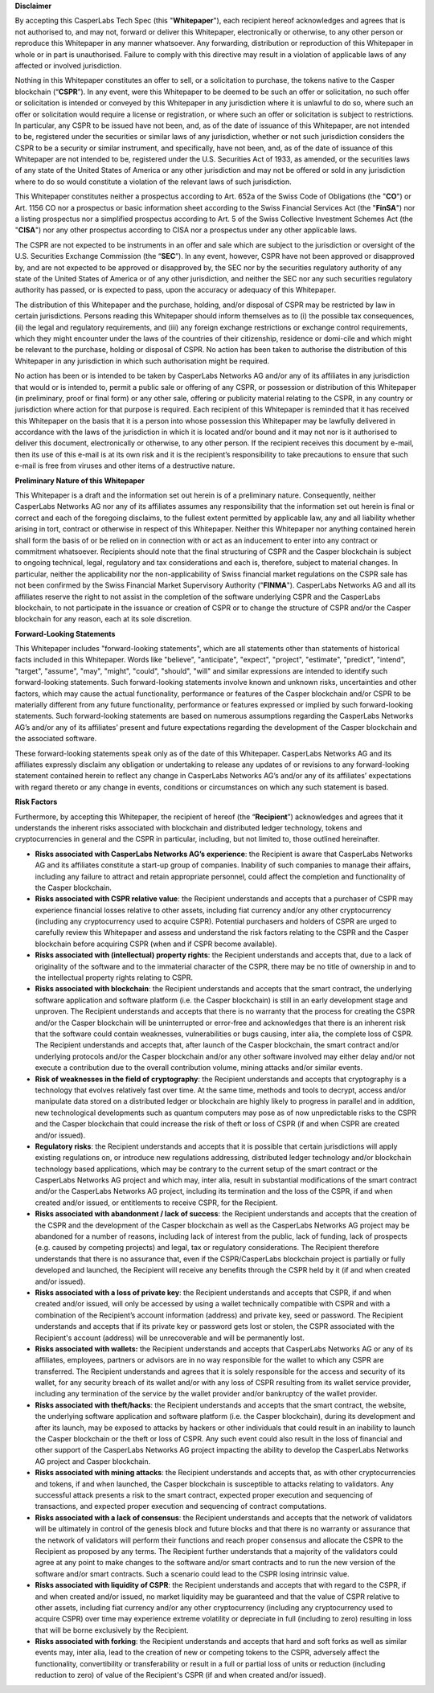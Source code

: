 **Disclaimer**


By accepting this CasperLabs Tech Spec (this "**Whitepaper**"), each recipient
hereof acknowledges and agrees that is not authorised to, and may not, forward
or deliver this Whitepaper, electronically or otherwise, to any other person or
reproduce this Whitepaper in any manner whatsoever. Any forwarding, distribution
or reproduction of this Whitepaper in whole or in part is unauthorised. Failure
to comply with this directive may result in a violation of applicable laws of
any affected or involved jurisdiction.

Nothing in this Whitepaper constitutes an offer to sell, or a solicitation to
purchase, the tokens native to the Casper blockchain (“**CSPR**”). In any
event, were this Whitepaper to be deemed to be such an offer or solicitation, no
such offer or solicitation is intended or conveyed by this Whitepaper in any
jurisdiction where it is unlawful to do so, where such an offer or solicitation
would require a license or registration, or where such an offer or solicitation
is subject to restrictions. In particular, any CSPR to be issued have not been,
and, as of the date of issuance of this Whitepaper, are not intended to be,
registered under the securities or similar laws of any jurisdiction, whether or
not such jurisdiction considers the CSPR to be a security or similar instrument,
and specifically, have not been, and, as of the date of issuance of this
Whitepaper are not intended to be, registered under the U.S. Securities Act of
1933, as amended, or the securities laws of any state of the United States of
America or any other jurisdiction and may not be offered or sold in any
jurisdiction where to do so would constitute a violation of the relevant laws of
such jurisdiction.

This Whitepaper constitutes neither a prospectus according to Art. 652a of the
Swiss Code of Obligations (the "**CO**") or Art. 1156 CO nor a prospectus or
basic information sheet according to the Swiss Financial Services Act (the
"**FinSA**") nor a listing prospectus nor a simplified prospectus according to
Art. 5 of the Swiss Collective Investment Schemes Act (the "**CISA**") nor any
other prospectus according to CISA nor a prospectus under any other applicable
laws.

The CSPR are not expected to be instruments in an offer and sale which are
subject to the jurisdiction or oversight of the U.S. Securities Exchange
Commission (the “**SEC**”). In any event, however, CSPR have not been approved or
disapproved by, and are not expected to be approved or disapproved by, the SEC
nor by the securities regulatory authority of any state of the United States of
America or of any other jurisdiction, and neither the SEC nor any such
securities regulatory authority has passed, or is expected to pass, upon the
accuracy or adequacy of this Whitepaper.

The distribution of this Whitepaper and the purchase, holding, and/or disposal
of CSPR may be restricted by law in certain jurisdictions. Persons reading this
Whitepaper should inform themselves as to (i) the possible tax
consequences, (ii) the legal and regulatory requirements, and (iii) any foreign
exchange restrictions or exchange control requirements, which they might
encounter under the laws of the countries of their citizenship, residence or
domi-cile and which might be relevant to the purchase, holding or disposal
of CSPR. No action has been taken to authorise the distribution of this
Whitepaper in any jurisdiction in which such authorisation might be required.

No action has been or is intended to be taken by CasperLabs Networks AG and/or
any of its affiliates in any jurisdiction that would or is intended to, permit a
public sale or offering of any CSPR, or possession or distribution of this
Whitepaper (in preliminary, proof or final form) or any other sale, offering or
publicity material relating to the CSPR, in any country or jurisdiction where
action for that purpose is required. Each recipient of this Whitepaper is
reminded that it has received this Whitepaper on the basis that it is a person
into whose possession this Whitepaper may be lawfully delivered in accordance
with the laws of the jurisdiction in which it is located and/or bound and it may
not nor is it authorised to deliver this document, electronically or otherwise,
to any other person. If the recipient receives this document by e-mail, then its
use of this e-mail is at its own risk and it is the recipient’s responsibility
to take precautions to ensure that such e-mail is free from viruses and other
items of a destructive nature.

**Preliminary Nature of this Whitepaper**


This Whitepaper is a draft and the information set out herein is of a
preliminary nature. Consequently, neither CasperLabs Networks AG nor any of its
affiliates assumes any responsibility that the information set out herein is
final or correct and each of the foregoing disclaims, to the fullest extent
permitted by applicable law, any and all liability whether arising in tort,
contract or otherwise in respect of this Whitepaper. Neither this Whitepaper nor
anything contained herein shall form the basis of or be relied on in connection
with or act as an inducement to enter into any contract or commitment
whatsoever. Recipients should note that the final structuring of CSPR and the
Casper blockchain is subject to ongoing technical, legal, regulatory and tax
considerations and each is, therefore, subject to material changes. In
particular, neither the applicability nor the non-applicability of Swiss
financial market regulations on the CSPR sale has not been confirmed by the Swiss
Financial Market Supervisory Authority ("**FINMA**"). CasperLabs Networks AG
and all its affiliates reserve the right to not assist in the completion of the
software underlying CSPR and the CasperLabs blockchain, to not participate in the
issuance or creation of CSPR or to change the structure of CSPR and/or the
Casper blockchain for any reason, each at its sole discretion.

**Forward-Looking Statements**


This Whitepaper includes "forward-looking statements", which are all statements
other than statements of historical facts included in this Whitepaper. Words
like "believe", "anticipate", "expect", "project", "estimate", "predict",
"intend", "target", "assume", "may", "might", "could", "should", "will" and
similar expressions are intended to identify such forward-looking statements.
Such forward-looking statements involve known and unknown risks, uncertainties
and other factors, which may cause the actual functionality, performance or
features of the Casper blockchain and/or CSPR to be materially different from
any future functionality, performance or features expressed or implied by such
forward-looking statements. Such forward-looking statements are based on
numerous assumptions regarding the CasperLabs Networks AG’s and/or any of its
affiliates’ present and future expectations regarding the development of the
Casper blockchain and the associated software.

These forward-looking statements speak only as of the date of this Whitepaper.
CasperLabs Networks AG and its affiliates expressly disclaim any obligation or
undertaking to release any updates of or revisions to any forward-looking
statement contained herein to reflect any change in CasperLabs Networks AG’s
and/or any of its affiliates’ expectations with regard thereto or any change in
events, conditions or circumstances on which any such statement is based.

**Risk Factors**

Furthermore, by accepting this Whitepaper, the recipient of hereof (the
“**Recipient**”) acknowledges and agrees that it understands the inherent risks
associated with blockchain and distributed ledger technology, tokens and
cryptocurrencies in general and the CSPR in particular, including, but not
limited to, those outlined hereinafter.

- **Risks associated with CasperLabs Networks AG’s experience**: the
  Recipient is aware that CasperLabs Networks AG and its affiliates constitute a
  start-up group of companies. Inability of such companies to manage their
  affairs, including any failure to attract and retain appropriate personnel,
  could affect the completion and functionality of the Casper blockchain.
- **Risks associated with CSPR relative value**: the Recipient understands and
  accepts that a purchaser of CSPR may experience financial losses relative to
  other assets, including fiat currency and/or any other cryptocurrency (including
  any cryptocurrency used to acquire CSPR). Potential purchasers and holders of CSPR
  are urged to carefully review this Whitepaper and assess and understand the risk
  factors relating to the CSPR and the Casper blockchain before acquiring CSPR
  (when and if CSPR become available).
- **Risks associated with (intellectual) property rights**: the Recipient
  understands and accepts that, due to a lack of originality of the software and
  to the immaterial character of the CSPR, there may be no title of ownership in
  and to the intellectual property rights relating to CSPR.
- **Risks associated with blockchain**: the Recipient understands and accepts
  that the smart contract, the underlying software application and software
  platform (i.e. the Casper blockchain) is still in an early development stage
  and unproven. The Recipient understands and accepts that there is no warranty
  that the process for creating the CSPR and/or the Casper blockchain will be
  uninterrupted or error-free and acknowledges that there is an inherent risk that
  the software could contain weaknesses, vulnerabilities or bugs causing, inter
  alia, the complete loss of CSPR. The Recipient understands and accepts that,
  after launch of the Casper blockchain, the smart contract and/or underlying
  protocols and/or the Casper blockchain and/or any other software involved
  may either delay and/or not execute a contribution due to the overall
  contribution volume, mining attacks and/or similar events.
- **Risk of weaknesses in the field of cryptography**: the Recipient
  understands and accepts that cryptography is a technology that evolves
  relatively fast over time. At the same time, methods and tools to decrypt,
  access and/or manipulate data stored on a distributed ledger or blockchain are
  highly likely to progress in parallel and in addition, new technological
  developments such as quantum computers may pose as of now unpredictable risks to
  the CSPR and the Casper blockchain that could increase the risk of theft or
  loss of CSPR (if and when CSPR are created and/or issued).
- **Regulatory risks**: the Recipient understands and accepts that it is
  possible that certain jurisdictions will apply existing regulations on, or
  introduce new regulations addressing, distributed ledger technology and/or
  blockchain technology based applications, which may be contrary to the current
  setup of the smart contract or the CasperLabs Networks AG project and which
  may, inter alia, result in substantial modifications of the smart contract
  and/or the CasperLabs Networks AG project, including its termination and the
  loss of the CSPR, if and when created and/or issued, or entitlements to receive
  CSPR, for the Recipient.
- **Risks associated with abandonment / lack of success**: the Recipient
  understands and accepts that the creation of the CSPR and the development of the
  Casper blockchain as well as the CasperLabs Networks AG project may be
  abandoned for a number of reasons, including lack of interest from the public,
  lack of funding, lack of prospects (e.g. caused by competing projects) and
  legal, tax or regulatory considerations. The Recipient therefore understands
  that there is no assurance that, even if the CSPR/CasperLabs blockchain project
  is partially or fully developed and launched, the Recipient will receive any
  benefits through the CSPR held by it (if and when created and/or issued).
- **Risks associated with a loss of private key**: the Recipient understands
  and accepts that CSPR, if and when created and/or issued, will only be accessed
  by using a wallet technically compatible with CSPR and with a combination of the
  Recipient’s account information (address) and private key, seed or password. The
  Recipient understands and accepts that if its private key or password gets lost
  or stolen, the CSPR associated with the Recipient's account (address) will be
  unrecoverable and will be permanently lost.
- **Risks associated with wallets:** the Recipient understands and accepts
  that CasperLabs Networks AG or any of its affiliates, employees, partners or
  advisors are in no way responsible for the wallet to which any CSPR are
  transferred. The Recipient understands and agrees that it is solely responsible
  for the access and security of its wallet, for any security breach of its wallet
  and/or with any loss of CSPR resulting from its wallet service provider,
  including any termination of the service by the wallet provider and/or
  bankruptcy of the wallet provider.
- **Risks associated with theft/hacks**: the Recipient understands and accepts
  that the smart contract, the website, the underlying software application and
  software platform (i.e. the Casper blockchain), during its development and
  after its launch, may be exposed to attacks by hackers or other individuals that
  could result in an inability to launch the Casper blockchain or the theft or
  loss of CSPR. Any such event could also result in the loss of financial and other
  support of the CasperLabs Networks AG project impacting the ability to develop
  the CasperLabs Networks AG project and Casper blockchain.
- **Risks associated with mining attacks**: the Recipient understands and
  accepts that, as with other cryptocurrencies and tokens, if and when launched,
  the Casper blockchain is susceptible to attacks relating to validators. Any
  successful attack presents a risk to the smart contract, expected proper
  execution and sequencing of transactions, and expected proper execution and
  sequencing of contract computations.
- **Risks associated with a lack of consensus**: the Recipient understands and
  accepts that the network of validators will be ultimately in control of the
  genesis block and future blocks and that there is no warranty or assurance that
  the network of validators will perform their functions and reach proper
  consensus and allocate the CSPR to the Recipient as proposed by any terms. The
  Recipient further understands that a majority of the validators could agree at
  any point to make changes to the software and/or smart contracts and to run the
  new version of the software and/or smart contracts. Such a scenario could lead
  to the CSPR losing intrinsic value.
- **Risks associated with liquidity of CSPR**: the Recipient understands and
  accepts that with regard to the CSPR, if and when created and/or issued, no
  market liquidity may be guaranteed and that the value of CSPR relative to other
  assets, including fiat currency and/or any other cryptocurrency (including any
  cryptocurrency used to acquire CSPR) over time may experience extreme volatility
  or depreciate in full (including to zero) resulting in loss that will be borne
  exclusively by the Recipient.
- **Risks associated with forking**: the Recipient understands and accepts
  that hard and soft forks as well as similar events may, inter alia, lead to the
  creation of new or competing tokens to the CSPR, adversely affect the
  functionality, convertibility or transferability or result in a full or partial
  loss of units or reduction (including reduction to zero) of value of the
  Recipient's CSPR (if and when created and/or issued).

